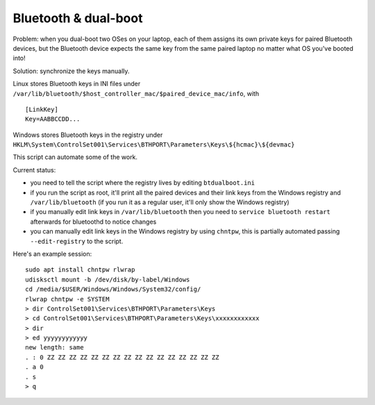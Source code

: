 Bluetooth & dual-boot
=====================

Problem: when you dual-boot two OSes on your laptop, each of them assigns its
own private keys for paired Bluetooth devices, but the Bluetooth device expects
the same key from the same paired laptop no matter what OS you've booted into!

Solution: synchronize the keys manually.

Linux stores Bluetooth keys in INI files under
``/var/lib/bluetooth/$host_controller_mac/$paired_device_mac/info``, with ::

  [LinkKey]
  Key=AABBCCDD...

Windows stores Bluetooth keys in the registry under
``HKLM\System\ControlSet001\Services\BTHPORT\Parameters\Keys\${hcmac}\${devmac}``

This script can automate some of the work.

Current status:

- you need to tell the script where the registry lives by editing
  ``btdualboot.ini``

- if you run the script as root, it'll print all the paired devices and their
  link keys from the Windows registry and ``/var/lib/bluetooth`` (if you run it as
  a regular user, it'll only show the Windows registry)

- if you manually edit link keys in ``/var/lib/bluetooth`` then you need to
  ``service bluetooth restart`` afterwards for bluetoothd to notice changes

- you can manually edit link keys in the Windows registry by using ``chntpw``,
  this is partially automated passing ``--edit-registry`` to the script.


Here's an example session::

    sudo apt install chntpw rlwrap
    udisksctl mount -b /dev/disk/by-label/Windows
    cd /media/$USER/Windows/Windows/System32/config/
    rlwrap chntpw -e SYSTEM
    > dir ControlSet001\Services\BTHPORT\Parameters\Keys
    > cd ControlSet001\Services\BTHPORT\Parameters\Keys\xxxxxxxxxxxx
    > dir
    > ed yyyyyyyyyyyy
    new length: same
    . : 0 ZZ ZZ ZZ ZZ ZZ ZZ ZZ ZZ ZZ ZZ ZZ ZZ ZZ ZZ ZZ ZZ
    . a 0
    . s
    > q

